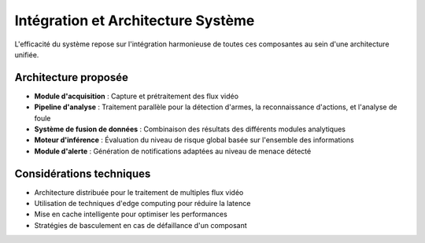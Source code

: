 Intégration et Architecture Système
===================================

L'efficacité du système repose sur l'intégration harmonieuse de toutes ces composantes au sein d'une architecture unifiée.

Architecture proposée
---------------------

- **Module d'acquisition** : Capture et prétraitement des flux vidéo
- **Pipeline d'analyse** : Traitement parallèle pour la détection d'armes, la reconnaissance d'actions, et l'analyse de foule
- **Système de fusion de données** : Combinaison des résultats des différents modules analytiques
- **Moteur d'inférence** : Évaluation du niveau de risque global basée sur l'ensemble des informations
- **Module d'alerte** : Génération de notifications adaptées au niveau de menace détecté

.. figure:: images/arc.png
   :width: 100%
   :alt: Alternative text for the image

Considérations techniques
--------------------------

- Architecture distribuée pour le traitement de multiples flux vidéo
- Utilisation de techniques d'edge computing pour réduire la latence
- Mise en cache intelligente pour optimiser les performances
- Stratégies de basculement en cas de défaillance d'un composant
